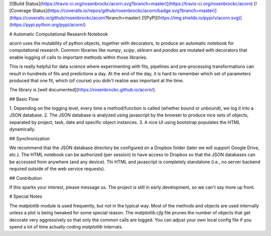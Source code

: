 [![Build Status](https://travis-ci.org/rosenbrockc/acorn.svg?branch=master)](https://travis-ci.org/rosenbrockc/acorn)
[![Coverage Status](https://coveralls.io/repos/github/rosenbrockc/acorn/badge.svg?branch=master)](https://coveralls.io/github/rosenbrockc/acorn?branch=master)
[![PyPI](https://img.shields.io/pypi/v/acorn.svg)](https://pypi.python.org/pypi/acorn/)

# Automatic Computational Research Notebook

`acorn` uses the mutability of python objects, together with decorators, to
produce an automatic notebook for computational research. Common libraries like
`numpy`, `scipy`, `sklearn` and `pandas` are mutated with decorators that enable
logging of calls to important methods within those libraries.

This is really helpful for data science where experimenting with fits, pipelines
and pre-processing transformations can result in hundreds of fits and
predictions a day. At the end of the day, it is hard to remember which set of
parameters produced that one fit, which (of course) you didn't realize was
important at the time.

The library is [well documented](https://rosenbrockc.github.io/acorn/).

## Basic Flow

1. Depending on the logging level, every time a method/function is called
(whether bound or unbound), we log it into a JSON database.
2. The JSON database is analyzed using javascript by the browser to produce nice
sets of objects, separated by project, task, date and specific object instances.
3. A nice UI using `bootstrap` populates the HTML dynamically.

## Synchronization

We recommend that the JSON database directory be configured on a Dropbox folder
(later we will support Google Drive, etc.). The HTML notebook can be authorized
(per session) to have access to Dropbox so that the JSON databases can be
accessed from anywhere (and any device). Thi HTML and javascript is completely
standalone (i.e., no server backend required outside of the web service
requests).

## Contribution

If this sparks your interest, please message us. The project is still in early
development, so we can't say more up front.

# Special Notes

The `matplotlib` module is used frequently, but not in the typical way. Most of the methods and objects are used internally unless a plot is being tweaked for some special reason. The `matplotlib.cfg` file prunes the number of objects that get decorate very aggressively so that only the common calls are logged. You can adjust your own local config file if you spend a lot of time actually coding `matplotlib` internals.

